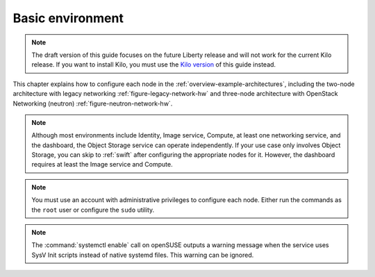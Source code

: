 =================
Basic environment
=================

.. note::

    The draft version of this guide focuses on the future Liberty
    release and will not work for the current Kilo release. If you want
    to install Kilo, you must use the `Kilo
    version <http://docs.openstack.org>`__ of this guide instead.

This chapter explains how to configure each node in the
:ref:`overview-example-architectures`,
including the two-node architecture with legacy
networking :ref:`figure-legacy-network-hw`
and three-node architecture with OpenStack Networking
(neutron) :ref:`figure-neutron-network-hw`.

.. note::

    Although most environments include Identity, Image service, Compute,
    at least one networking service, and the dashboard, the Object
    Storage service can operate independently. If your use case only
    involves Object Storage, you can skip to :ref:`swift` after
    configuring the appropriate nodes for it. However, the dashboard requires at
    least the Image service and Compute.

.. note::

    You must use an account with administrative privileges to configure
    each node. Either run the commands as the ``root`` user or configure
    the ``sudo`` utility.

.. note::

    The :command:`systemctl enable` call on openSUSE outputs a warning message
    when the service uses SysV Init scripts instead of native systemd
    files. This warning can be ignored.

    .. TODO(karenb)
       section_basics-prerequisites.xml
       section_basics-security.xml
       section_basics-networking.xml
       section_basics-ntp.xml
       section_basics-packages.xml
       section_basics-database.xml
       section_basics-queue.xml
